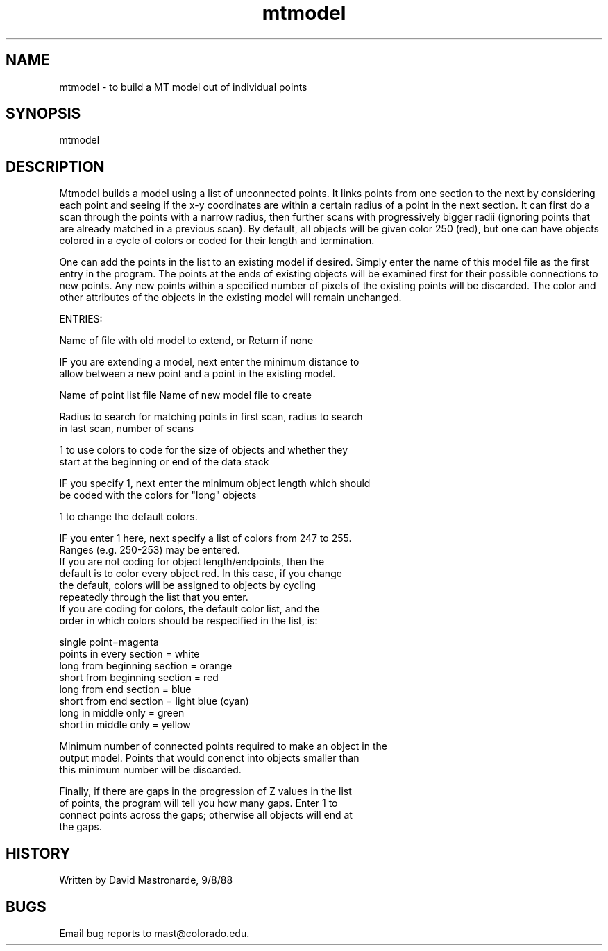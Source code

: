 .na
.nh
.TH mtmodel 1 4.6.34 IMOD
.SH NAME
mtmodel - to build a MT model out of individual points
.SH SYNOPSIS
mtmodel
.SH DESCRIPTION
Mtmodel builds a model using a list of unconnected points.
It links points from one section to the next by considering each
point and seeing if the x-y coordinates are within a certain radius
of a point in the next section.  It can first do a scan through the
points with a narrow radius, then further scans with progressively
bigger radii (ignoring points that are already matched in a previous
scan).  By default, all objects will be given color 250 (red), but
one can have objects colored in a cycle of colors or coded for their
length and termination.
.P
One can add the points in the list to an existing model if desired.
Simply enter the name of this model file as the first entry in the
program.  The points at the ends of existing objects will be examined
first for their possible connections to new points.  Any new points
within a specified number of pixels of the existing points will be
discarded.  The color and other attributes of the objects in the
existing model will remain unchanged.
.P
ENTRIES:
.P
Name of file with old model to extend, or Return if none
.P
IF you are extending a model, next enter the minimum distance to
   allow between a new point and a point in the existing model.
.P
Name of point list file
Name of new model file to create
.P
Radius to search for matching points in first scan, radius to search
   in last scan, number of scans
.P
1 to use colors to code for the size of objects and whether they
   start at the beginning or end of the data stack
.P
IF you specify 1, next enter the minimum object length which should
   be coded with the colors for "long" objects
.P
1 to change the default colors.
.P
IF you enter 1 here, next specify a list of colors from 247 to 255.
   Ranges (e.g. 250-253) may be entered.
   If you are not coding for object length/endpoints, then the
   default is to color every object red.  In this case, if you change
   the default, colors will be assigned to objects by cycling
   repeatedly through the list that you enter.
   If you are coding for colors, the default color list, and the
   order in which colors should be respecified in the list, is:
.P
.nf
single point=magenta
points in every section = white
long from beginning section = orange
short from beginning section = red
long from end section = blue
short from end section = light blue (cyan)
long in middle only = green
short in middle only = yellow
.fi
.P
.P
Minimum number of connected points required to make an object in the
   output model.  Points that would conenct into objects smaller than
   this minimum number will be discarded.
.P
Finally, if there are gaps in the progression of Z values in the list
   of points, the program will tell you how many gaps.  Enter 1 to
   connect points across the gaps; otherwise all objects will end at
   the gaps.
.SH HISTORY
.nf
Written by David Mastronarde, 9/8/88
.fi
.SH BUGS
Email bug reports to mast@colorado.edu.
